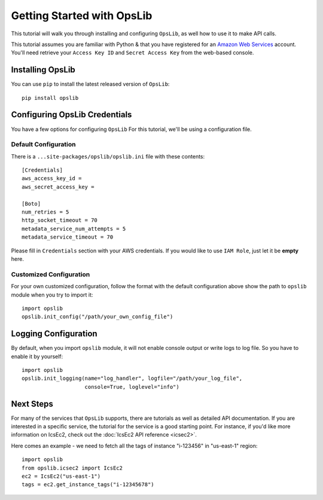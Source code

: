 .. _getting-started:

===========================
Getting Started with OpsLib
===========================

This tutorial will walk you through installing and configuring ``OpsLib``, as
well how to use it to make API calls.

This tutorial assumes you are familiar with Python & that you have registered
for an `Amazon Web Services`_ account. You'll need retrieve your
``Access Key ID`` and ``Secret Access Key`` from the web-based console.

.. _`Amazon Web Services`: https://aws.amazon.com/


Installing OpsLib
-----------------

You can use ``pip`` to install the latest released version of ``OpsLib``::

    pip install opslib


Configuring OpsLib Credentials
---------------------------------

You have a few options for configuring ``OpsLib``
For this tutorial, we'll be using a configuration file. 

Default Configuration
=====================
There is a ``...site-packages/opslib/opslib.ini`` file with these contents::

    [Credentials]
    aws_access_key_id = 
    aws_secret_access_key = 
     
    [Boto]
    num_retries = 5
    http_socket_timeout = 70
    metadata_service_num_attempts = 5
    metadata_service_timeout = 70

Please fill in ``Credentials`` section with your AWS credentials.
If you would like to use ``IAM Role``, just let it be **empty** here.

Customized Configuration
========================
For your own customized configuration, 
follow the format with the default configuration above 
show the path to ``opslib`` module when you try to import it::
   
    import opslib
    opslib.init_config("/path/your_own_config_file")


Logging Configuration
---------------------
By default, when you import ``opslib`` module, it will not enable console output
or write logs to log file. So you have to enable it by yourself::

    import opslib
    opslib.init_logging(name="log_handler", logfile="/path/your_log_file", 
                        console=True, loglevel="info")


Next Steps
----------

For many of the services that ``OpsLib`` supports, there are tutorials as
well as detailed API documentation. 
If you are interested in a specific service, the tutorial for the service 
is a good starting point. 
For instance, if you'd like more information on IcsEc2, check out the 
:doc:`IcsEc2 API reference <icsec2>`.

Here comes an example -  we need to fetch all the tags of instance "i-123456" in "us-east-1" region::

    import opslib
    from opslib.icsec2 import IcsEc2
    ec2 = IcsEc2("us-east-1")
    tags = ec2.get_instance_tags("i-12345678")




